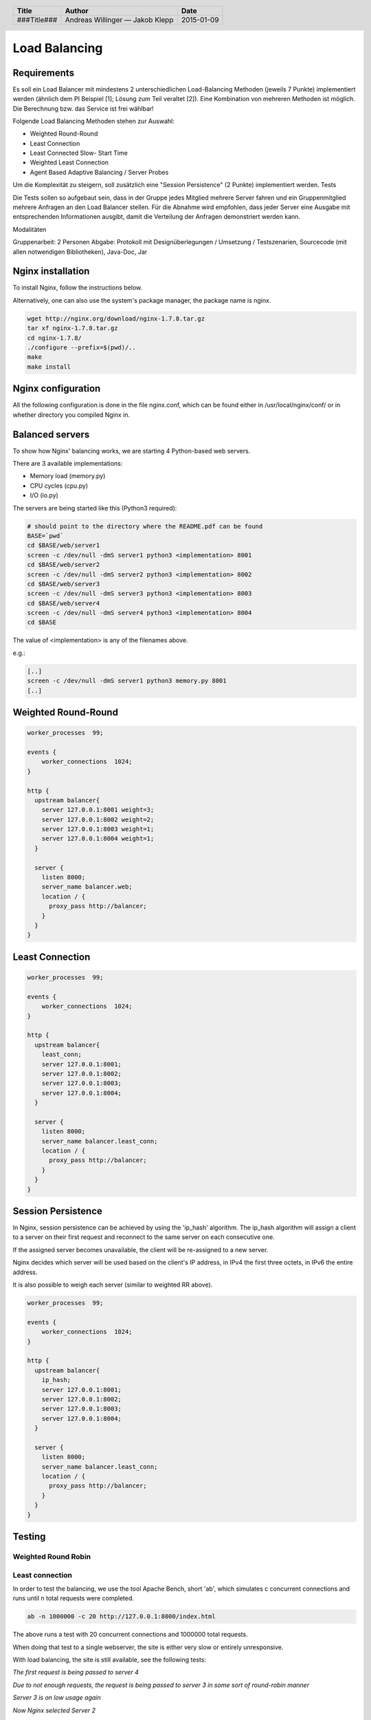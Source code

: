 ##############
Load Balancing
##############

Requirements
============

Es soll ein Load Balancer mit mindestens 2 unterschiedlichen Load-Balancing Methoden (jeweils 7 Punkte) implementiert werden (ähnlich dem PI Beispiel [1]; Lösung zum Teil veraltet [2]). Eine Kombination von mehreren Methoden ist möglich. Die Berechnung bzw. das Service ist frei wählbar!

Folgende Load Balancing Methoden stehen zur Auswahl:

* Weighted Round-Round
* Least Connection
* Least Connected Slow- Start Time
* Weighted Least Connection
* Agent Based Adaptive Balancing / Server Probes

Um die Komplexität zu steigern, soll zusätzlich eine "Session Persistence" (2 Punkte) implementiert werden.
Tests

Die Tests sollen so aufgebaut sein, dass in der Gruppe jedes Mitglied mehrere Server fahren und ein Gruppenmitglied mehrere Anfragen an den Load Balancer stellen. Für die Abnahme wird empfohlen, dass jeder Server eine Ausgabe mit entsprechenden Informationen ausgibt, damit die Verteilung der Anfragen demonstriert werden kann.

Modalitäten

Gruppenarbeit: 2 Personen
Abgabe: Protokoll mit Designüberlegungen / Umsetzung / Testszenarien, Sourcecode (mit allen notwendigen Bibliotheken), Java-Doc, Jar

Nginx installation
==================

To install Nginx, follow the instructions below.

Alternatively, one can also use the system's package manager, the package name
is nginx.


.. code:: bash

    wget http://nginx.org/download/nginx-1.7.8.tar.gz
    tar xf nginx-1.7.8.tar.gz
    cd nginx-1.7.8/
    ./configure --prefix=$(pwd)/..
    make
    make install

Nginx configuration
===================

All the following configuration is done in the file nginx.conf, which can be found
either in /usr/local/nginx/conf/ or in whether directory you compiled Nginx in.

Balanced servers
================

To show how Nginx' balancing works, we are starting 4 Python-based web servers.

There are 3 available implementations:

* Memory load (memory.py)
* CPU cycles (cpu.py)
* I/O (io.py)

The servers are being started like this (Python3 required):

.. code:: bash

    # should point to the directory where the README.pdf can be found
    BASE=`pwd`
    cd $BASE/web/server1
    screen -c /dev/null -dmS server1 python3 <implementation> 8001
    cd $BASE/web/server2
    screen -c /dev/null -dmS server2 python3 <implementation> 8002
    cd $BASE/web/server3
    screen -c /dev/null -dmS server3 python3 <implementation> 8003
    cd $BASE/web/server4
    screen -c /dev/null -dmS server4 python3 <implementation> 8004
    cd $BASE

The value of <implementation> is any of the filenames above.

e.g.:

.. code:: bash

    [..]
    screen -c /dev/null -dmS server1 python3 memory.py 8001
    [..]


Weighted Round-Round
====================

.. code:: conf

    worker_processes  99;

    events {    
        worker_connections  1024;
    }

    http {
      upstream balancer{
        server 127.0.0.1:8001 weight=3;
        server 127.0.0.1:8002 weight=2;
        server 127.0.0.1:8003 weight=1;
        server 127.0.0.1:8004 weight=1;
      } 
        
      server { 
        listen 8000;
        server_name balancer.web;
        location / {
          proxy_pass http://balancer;
        }
      } 
    }

Least Connection
================

.. code:: conf

    worker_processes  99;

    events {    
        worker_connections  1024;
    }

    http {
      upstream balancer{
        least_conn;
        server 127.0.0.1:8001;
        server 127.0.0.1:8002;
        server 127.0.0.1:8003;
        server 127.0.0.1:8004;
      } 
        
      server { 
        listen 8000;
        server_name balancer.least_conn;
        location / {
          proxy_pass http://balancer;
        }
      } 
    }

Session Persistence
===================

In Nginx, session persistence can be achieved by using the 'ip_hash' algorithm.
The ip_hash algorithm will assign a client to a server on their first request
and reconnect to the same server on each consecutive one.

If the assigned server becomes unavailable, the client will be re-assigned to
a new server.

Nginx decides which server will be used based on the client's IP address, in
IPv4 the first three octets, in IPv6 the entire address.

It is also possible to weigh each server (similar to weighted RR above).

.. code:: conf

    worker_processes  99;

    events {    
        worker_connections  1024;
    }

    http {
      upstream balancer{
        ip_hash;
        server 127.0.0.1:8001;
        server 127.0.0.1:8002;
        server 127.0.0.1:8003;
        server 127.0.0.1:8004;
      } 
        
      server { 
        listen 8000;
        server_name balancer.least_conn;
        location / {
          proxy_pass http://balancer;
        }
      } 
    }


Testing
=======

Weighted Round Robin
~~~~~~~~~~~~~~~~~~~~

Least connection
~~~~~~~~~~~~~~~~

In order to test the balancing, we use the tool Apache Bench, short 'ab', which
simulates c concurrent connections and runs until n total requests were completed.

.. code:: bash

    ab -n 1000000 -c 20 http://127.0.0.1:8000/index.html

The above runs a test with 20 concurrent connections and 1000000 total requests.

When doing that test to a single webserver, the site is either very slow or
entirely unresponsive.

With load balancing, the site is still available, see the following tests:

.. image:: _static/request1.jpg
    :width: 70%

*The first request is being passed to server 4*

.. image:: _static/request2.jpg
    :width: 70%

*Due to not enough requests, the request is being passed to server 3 in some
sort of round-robin manner*

.. image:: _static/request3.jpg
    :width: 70%

*Server 3 is on low usage again*

.. image:: _static/request4.jpg
    :width: 70%

*Now Nginx selected Server 2*

Session persistence
~~~~~~~~~~~~~~~~~~~

Time recording
==============

Andreas Willinger
~~~~~~~~~~~~~~~~~

================================= ========== ===== ===== =========
Task                              Date       From  To    Duration
================================= ========== ===== ===== =========
Design                            2014-12-12 08:00 08:30   00:30
Least connection                  2014-12-12 08:30 09:00   00:30
Session persistence               2014-12-12 09:00 09:10   00:10
Testing, documentation            2014-12-12 09:10 10:00   00:50
Load                              2014-12-12 10:20 12:40   02:20
Load                              2015-01-09 08:15 09:00   00:45
I/O, Memory fixing                2015-01-09 09:00 10:40   01:40
**TOTAL**                                                **06:05**
================================= ========== ===== ===== =========

Jakob Klepp
~~~~~~~~~~~

================================= ========== ===== ===== =========
Task                              Date       From  To    Duration
================================= ========== ===== ===== =========
design                            2014-12-12 08:00 08:30   00:30
Weighted Round-Robin              2014-12-12 08:30 09:00   00:30
vagrant file                      2014-12-12 09:00 10:30   01:30
load                              2014-12-12 10:30 13:00   02:30
selection load type by path       2015-01-09 08:30 09:30   01:00
debugging                         2015-01-09 09:30 10:45   01:15
**TOTAL**                                                **07:15**
================================= ========== ===== ===== =========

Sources
=======

.. _1:

[1] "Praktische Arbeit 2 zur Vorlesung 'Verteilte Systeme' ETH Zürich, SS 2002", Prof.Dr.B.Plattner, übernommen von Prof.Dr.F.Mattern
     http://www.tik.ee.ethz.ch/tik/education/lectures/VS/SS02/Praktikum/aufgabe2.pdf
     last visited: 2014-12-12

.. _2:

[2] "loseung2.zip"
     http://www.tik.ee.ethz.ch/education/lectures/VS/SS02/Praktikum/loesung2.zip
     last visited: 2014-12-12

.. _3:

[3] "Using nginx as HTTP load balancer"
     http://nginx.org/en/docs/http/load_balancing.html
     last visited: 2014-12-12

.. _4:

[4] "Nginx Loadbalancing.rst"
     https://gist.github.com/jklepp-tgm/8912919
     last visited: 2014-12-12


.. header::

    +-------------+-------------------+------------+
    | Title       | Author            | Date       |
    +=============+===================+============+
    | ###Title### | Andreas Willinger | 2015-01-09 |
    |             | — Jakob Klepp     |            |
    +-------------+-------------------+------------+

.. footer::

    ###Page### / ###Total###

